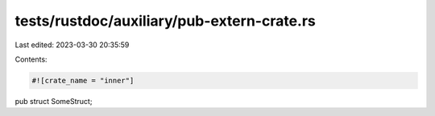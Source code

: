 tests/rustdoc/auxiliary/pub-extern-crate.rs
===========================================

Last edited: 2023-03-30 20:35:59

Contents:

.. code-block:: rs

    #![crate_name = "inner"]
pub struct SomeStruct;


